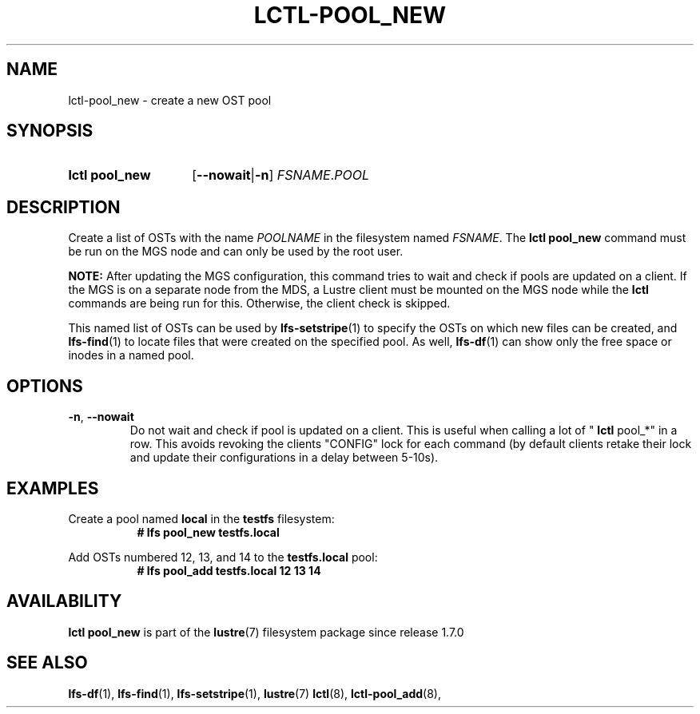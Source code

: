 .TH LCTL-POOL_NEW 8 2024-08-14 Lustre "Lustre Configuration Utilities"
.SH NAME
lctl-pool_new \- create a new OST pool
.SH SYNOPSIS
.SY "lctl pool_new"
.RB [ --nowait | -n ]
.IR FSNAME . POOL
.YS
.SH DESCRIPTION
Create a list of OSTs with the name
.I POOLNAME
in the filesystem named
.IR FSNAME .
The
.B lctl pool_new
command must be run on the MGS node and can only be used by the
root user.
.P
.BR NOTE:
After updating the MGS configuration, this command tries to wait and
check if pools are updated on a client.
If the MGS is on a separate node from the MDS, a Lustre client must
be mounted on the MGS node while the
.B lctl
commands are being run for this. Otherwise, the client check is
skipped.
.P
This named list of OSTs can be used by
.BR lfs-setstripe (1)
to specify the OSTs on which new files can be created, and
.BR lfs-find (1)
to locate files that were created on the specified pool. As well,
.BR lfs-df (1)
can show only the free space or inodes in a named pool.
.SH OPTIONS
.TP
.BR -n ", " --nowait
Do not wait and check if pool is updated on a client. This is useful
when calling a lot of "
.B lctl
pool_*" in a row. This avoids revoking the clients "CONFIG" lock for each
command (by default clients retake their lock and update their configurations
in a delay between 5-10s).
.SH EXAMPLES
.PP
Create a pool named
.B local
in the
.B testfs
filesystem:
.RS 8
.EX
.B # lfs pool_new testfs.local
.EE
.RE
.PP
Add OSTs numbered 12, 13, and 14 to the
.B testfs.local
pool:
.RS 8
.EX
.B # lfs pool_add testfs.local 12 13 14
.EE
.RE
.SH AVAILABILITY
.B lctl pool_new
is part of the
.BR lustre (7)
filesystem package since release 1.7.0
.\" Added in commit 1.6.0-1808-g665e36b780
.SH SEE ALSO
.BR lfs-df (1),
.BR lfs-find (1),
.BR lfs-setstripe (1),
.BR lustre (7)
.BR lctl (8),
.BR lctl-pool_add (8),

